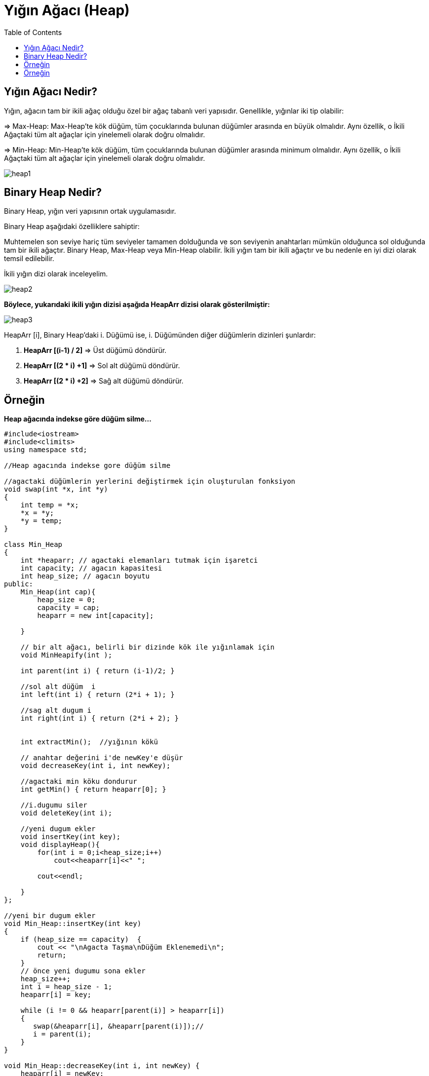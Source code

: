 = Yığın Ağacı (Heap)
:toc:

== Yığın Ağacı Nedir?

Yığın, ağacın tam bir ikili ağaç olduğu özel bir ağaç tabanlı veri yapısıdır. Genellikle, yığınlar iki tip olabilir:

=> Max-Heap: Max-Heap'te kök düğüm, tüm çocuklarında bulunan düğümler arasında en büyük olmalıdır. Aynı özellik, o İkili Ağaçtaki tüm alt ağaçlar için yinelemeli olarak doğru olmalıdır.

=> Min-Heap: Min-Heap'te kök düğüm, tüm çocuklarında bulunan düğümler arasında minimum olmalıdır. Aynı özellik, o İkili Ağaçtaki tüm alt ağaçlar için yinelemeli olarak doğru olmalıdır.

image::images/heap1.png[]

== Binary Heap Nedir?

Binary Heap, yığın veri yapısının ortak uygulamasıdır.

Binary Heap aşağıdaki özelliklere sahiptir:

Muhtemelen son seviye hariç tüm seviyeler tamamen dolduğunda ve son seviyenin anahtarları mümkün olduğunca sol olduğunda tam bir ikili ağaçtır.
Binary Heap, Max-Heap veya Min-Heap olabilir.
İkili yığın tam bir ikili ağaçtır ve bu nedenle en iyi dizi olarak temsil edilebilir.

İkili yığın dizi olarak inceleyelim.

image::images/heap2.png[]

*Böylece, yukarıdaki ikili yığın dizisi aşağıda HeapArr dizisi olarak gösterilmiştir:*

image::images/heap3.png[]

HeapArr [i], Binary Heap'daki i. Düğümü ise, i. Düğümünden diğer düğümlerin dizinleri şunlardır:

1. **HeapArr [(i-1) / 2]** ⇒ Üst düğümü döndürür.

2. **HeapArr [(2 * i) +1]** ⇒ Sol alt düğümü döndürür.

3. **HeapArr [(2 * i) +2]** ⇒ Sağ alt düğümü döndürür.

== Örneğin

*Heap ağacında indekse göre düğüm silme...*

[source,c++]
----
#include<iostream>
#include<climits>
using namespace std;
 
//Heap agacında indekse gore düğüm silme
 
//agactaki düğümlerin yerlerini değiştirmek için oluşturulan fonksiyon
void swap(int *x, int *y)
{
    int temp = *x;
    *x = *y;
    *y = temp;
}
 
class Min_Heap
{
    int *heaparr; // agactaki elemanları tutmak için işaretci
    int capacity; // agacın kapasitesi
    int heap_size; // agacın boyutu
public:
    Min_Heap(int cap){
        heap_size = 0;
        capacity = cap;
        heaparr = new int[capacity];
 
    }
 
    // bir alt ağacı, belirli bir dizinde kök ile yığınlamak için
    void MinHeapify(int );
 
    int parent(int i) { return (i-1)/2; }
 
    //sol alt düğüm  i
    int left(int i) { return (2*i + 1); }
 
    //sag alt dugum i
    int right(int i) { return (2*i + 2); }
 
 
    int extractMin();  //yığının kökü
 
    // anahtar değerini i'de newKey'e düşür
    void decreaseKey(int i, int newKey);
 
    //agactaki min köku dondurur
    int getMin() { return heaparr[0]; }
 
    //i.dugumu siler
    void deleteKey(int i);
 
    //yeni dugum ekler
    void insertKey(int key);
    void displayHeap(){
        for(int i = 0;i<heap_size;i++)
            cout<<heaparr[i]<<" ";
 
        cout<<endl;
 
    }
};
 
//yeni bir dugum ekler
void Min_Heap::insertKey(int key)
{
    if (heap_size == capacity)  {
        cout << "\nAgacta Taşma\nDüğüm Eklenemedi\n";
        return;
    }
    // önce yeni dugumu sona ekler
    heap_size++;
    int i = heap_size - 1;
    heaparr[i] = key;
 
    while (i != 0 && heaparr[parent(i)] > heaparr[i])
    {
       swap(&heaparr[i], &heaparr[parent(i)]);//
       i = parent(i);
    }
}
 
void Min_Heap::decreaseKey(int i, int newKey) {
    heaparr[i] = newKey;
    while (i != 0 && heaparr[parent(i)] > heaparr[i])  {
       swap(&heaparr[i], &heaparr[parent(i)]);
       i = parent(i);
    }
}
  int Min_Heap::extractMin(){
    if (heap_size <= 0)
        return INT_MAX;
    if (heap_size == 1)   {
        heap_size--;
        return heaparr[0];
    }
    // Minimum dğümdeki değeri saklar, düğümden siler
    int root = heaparr[0];
    heaparr[0] = heaparr[heap_size-1];
    heap_size--;
    MinHeapify(0);
 
    return root;
}
 
void Min_Heap::deleteKey(int i)
{
    decreaseKey(i, INT_MIN);
    extractMin();
}
 
void Min_Heap::MinHeapify(int i)
{
    int l = left(i);
    int r = right(i);
    int min = i;
    if (l < heap_size && heaparr[l] < heaparr[i])
        min = l;
    if (r < heap_size && heaparr[r] < heaparr[min])
        min = r;
    if (min != i)
    {
        swap(&heaparr[i], &heaparr[min]);
        MinHeapify(min);
    }
}
 
int main()
{
    Min_Heap heap(11);//agacın kapasitesi constructor ile belirlenir
    heap.insertKey(2);//agaca dugumler ekelr
    heap.insertKey(4);
    heap.insertKey(6);
    heap.insertKey(8);
    heap.insertKey(10);
    heap.insertKey(12);
    cout<<"Düğüm eklendiktan sonra Head-Ağacı: ";
    heap.displayHeap();//
    cout<<"Agacın kök(root) elemanı: "<<heap.getMin()<<endl; //agactaki kök elemanını döndürür.
    heap.deleteKey(2);
    cout<<"Düğüm silindikten sonra Head-Ağacı: ";
    heap.displayHeap();
    cout <<"Agaçtaki minimum değerli düğüm: "<< heap.extractMin() <<endl;//Minimum düğümü agactan kaldırır.
    heap.decreaseKey(1, 1);
    cout <<"yeni kök:  "<< heap.getMin()<<endl; //agactaki kök elemanını döndürür.
 
    return 0;
}
----

Ekran Çıktısı:

 Düğüm eklendiktan sonra Head-Ağacı: 2 4 6 8 10 12 
 Agacın kök(root) elemanı: 2
 Düğüm silindikten sonra Head-Ağacı: 2 4 12 8 10 
 Agaçtaki minimum değerli düğüm: 2
 yeni kök:  1
 
== Örneğin

*Heap ağacına düğüm ekleme-düğüm silme*

[source,c++]
----
#include <iostream>
#include <vector>
using namespace std;
 
//Heap agacına dugum ekleme-dugum silme
class Heap{
public:
    void swap(int *, int *);
    void heapify(vector<int> &, int);
    void insert(vector<int> &, int);
    void deleteNode(vector<int> &, int);
    void printArray(vector<int> &);
};
 
void Heap::swap(int *a, int *b)//agactaki düğümlerin yerlerini değiştirmek için oluşturulan fonksiyon
{
  int temp = *b;
  *b = *a;
  *a = temp;
}
void Heap::heapify(vector<int> &heap, int i)//eklenen düğümün agaçta nerede duracağını belirleyen fonksiyon
{
  int size = heap.size();
  int largest = i;
  int l = 2 * i + 1;
  int r = 2 * i + 2;
  if (l < size && heap[l] > heap[largest])
    largest = l;
  if (r < size && heap[r] > heap[largest])
    largest = r;
 
  if (largest != i)
  {
    swap(&heap[i], &heap[largest]);
    heapify(heap, largest);
  }
}
void Heap::insert(vector<int> &heap, int newNum)//agaca yeni dugum ekler
{
  int size = heap.size();//vectorun boyutunu bulur
  if (size == 0)//boyut 0 ise direkt agaca ekler
  {
      heap.push_back(newNum);//vektorun sonuna yeni dugumu ekler
  }
  else//boyut 0'dan farklı ise
  {
      heap.push_back(newNum);//vektorun sonuna yeni dugumu ekler
    for (int i = size / 2 - 1; i >= 0; i--)
    {
      heapify(heap, i);//dugumun agactaki konumunu belirler
    }
  }
}
void Heap::deleteNode(vector<int> &heap, int num)
{
  int size = heap.size();//vectorun boyutunu bulur
  int i;
  for (i = 0; i < size; i++)
  {
    if (num == heap[i])//silinecek düğüm vektorun bir elemanı ise
      break;
  }
  swap(&heap[i], &heap[size - 1]);//vektorun elemanını en sona alır
 
  heap.pop_back();//vektorun sondaki elemanını siler
  for (int i = size / 2 - 1; i >= 0; i--)
  {
    heapify(heap, i);//agacı düzenler
  }
}
void Heap::printArray(vector<int> &heap)//agacı yazdıran fonksiyon
{
  for (int i = 0; i < heap.size(); ++i)
    cout << heap[i] << " ";
  cout << endl;
}
 
int main()
{
    Heap tree;
    vector<int> heapTree;//agactaki elemanları tutmak için vector
 
    tree.insert(heapTree, 3);//ağaca düğümler eklenir
    tree.insert(heapTree, 4);
    tree.insert(heapTree, 9);
    tree.insert(heapTree, 5);
    tree.insert(heapTree, 2);
 
    cout << "Max-Heap: ";//max heap agacı oluşturur
    tree.printArray(heapTree);
 
    tree.deleteNode(heapTree, 4);//agactan 4 numaralı dugumu siler
 
    cout << "Düğüm silindikten sonra:  ";
    tree.printArray(heapTree);//agaci tekrar yazdırır
}
----

Ekran Çıktısı:

 Max-Heap: 9 5 3 4 2 
 Düğüm silindikten sonra:  9 5 3 2



